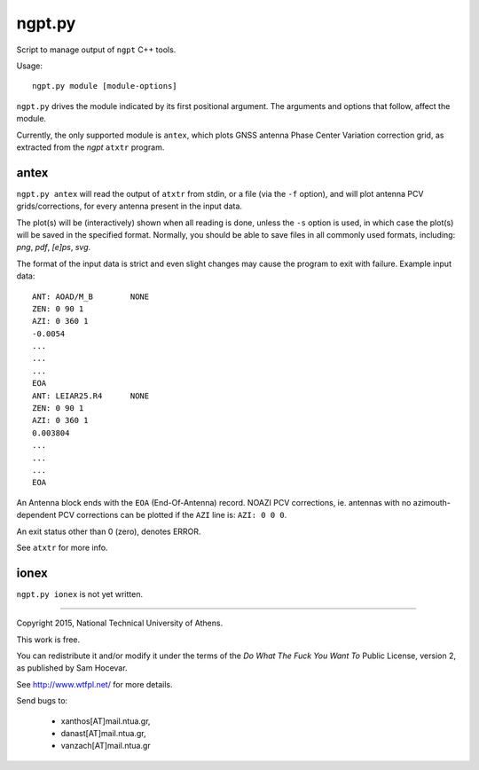 =======
ngpt.py
=======

Script to manage output of ``ngpt`` C++ tools.

Usage::

    ngpt.py module [module-options]

``ngpt.py`` drives the module indicated by its first positional
argument.  The arguments and options that follow, affect the module.

Currently, the only supported module is ``antex``, which plots GNSS
antenna Phase Center Variation correction grid, as extracted from the
*ngpt* ``atxtr`` program.


antex
-----

``ngpt.py antex`` will read the output of ``atxtr`` from stdin, or a
file (via the ``-f`` option), and will plot antenna PCV
grids/corrections, for every antenna present in the input data.

The plot(s) will be (interactively) shown when all reading is done,
unless the ``-s`` option is used, in which case the plot(s) will be
saved in the specified format.  Normally, you should be able to save
files in all commonly used formats, including: *png*, *pdf*, *[e]ps*,
*svg*.

The format of the input data is strict and even slight changes may cause
the program to exit with failure.  Example input data::

    ANT: AOAD/M_B        NONE
    ZEN: 0 90 1
    AZI: 0 360 1
    -0.0054
    ...
    ...
    ...
    EOA
    ANT: LEIAR25.R4      NONE
    ZEN: 0 90 1
    AZI: 0 360 1
    0.003804
    ...
    ...
    ...
    EOA

An Antenna block ends with the ``EOA`` (End-Of-Antenna) record.  NOAZI
PCV corrections, ie. antennas with no azimouth-dependent PCV corrections
can be plotted if the ``AZI`` line is: ``AZI: 0 0 0``.

An exit status other than 0 (zero), denotes ERROR.

See ``atxtr`` for more info.


ionex
-----

``ngpt.py ionex`` is not yet written.


---------

Copyright 2015, National Technical University of Athens.

This work is free.

You can redistribute it and/or modify it under the terms of the *Do What
The Fuck You Want To* Public License, version 2, as published by Sam
Hocevar.

See http://www.wtfpl.net/ for more details.

Send bugs to:

    - xanthos[AT]mail.ntua.gr,
    - danast[AT]mail.ntua.gr,
    - vanzach[AT]mail.ntua.gr
